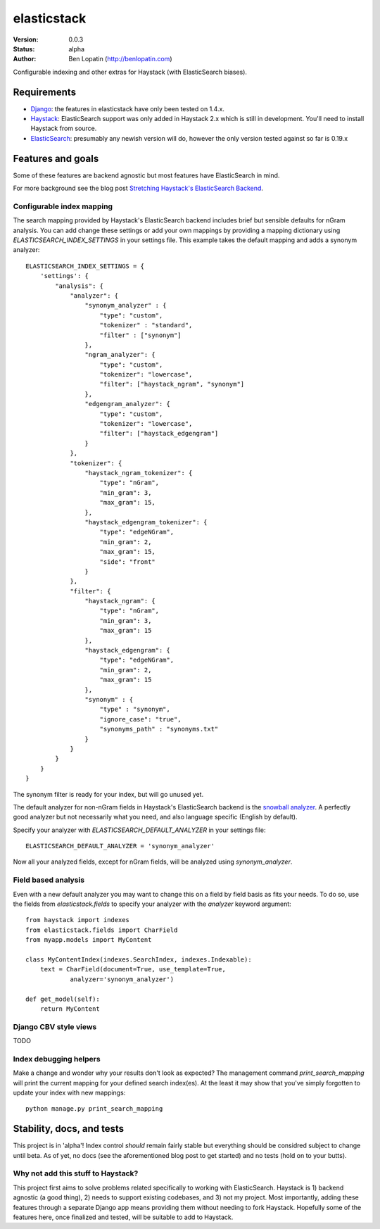 ============
elasticstack
============

:Version: 0.0.3
:Status: alpha
:Author: Ben Lopatin (http://benlopatin.com)

Configurable indexing and other extras for Haystack (with ElasticSearch
biases).

Requirements
============

* `Django <https://www.djangoproject.com/>`_: the features in elasticstack have
  only been tested on 1.4.x.
* `Haystack <http://www.haystacksearch.org/>`_: ElasticSearch support was only
  added in Haystack 2.x which is still in development. You'll need to install
  Haystack from source.
* `ElasticSearch <http://www.elasticsearch.org/>`_: presumably any newish
  version will do, however the only version tested against so far is 0.19.x

Features and goals
==================

Some of these features are backend agnostic but most features have
ElasticSearch in mind.

For more background see the blog post `Stretching Haystack's ElasticSearch
Backend
<http://www.wellfireinteractive.com/blog/custom-haystack-elasticsearch-backend/>`_.

Configurable index mapping
--------------------------

The search mapping provided by Haystack's ElasticSearch backend includes brief
but sensible defaults for nGram analysis. You can add change these settings or
add your own mappings by providing a mapping dictionary using
`ELASTICSEARCH_INDEX_SETTINGS` in your settings file. This example takes the
default mapping and adds a synonym analyzer::

    ELASTICSEARCH_INDEX_SETTINGS = {
        'settings': {
            "analysis": {
                "analyzer": {
                    "synonym_analyzer" : {
                        "type": "custom",
                        "tokenizer" : "standard",
                        "filter" : ["synonym"]
                    },
                    "ngram_analyzer": {
                        "type": "custom",
                        "tokenizer": "lowercase",
                        "filter": ["haystack_ngram", "synonym"]
                    },
                    "edgengram_analyzer": {
                        "type": "custom",
                        "tokenizer": "lowercase",
                        "filter": ["haystack_edgengram"]
                    }
                },
                "tokenizer": {
                    "haystack_ngram_tokenizer": {
                        "type": "nGram",
                        "min_gram": 3,
                        "max_gram": 15,
                    },
                    "haystack_edgengram_tokenizer": {
                        "type": "edgeNGram",
                        "min_gram": 2,
                        "max_gram": 15,
                        "side": "front"
                    }
                },
                "filter": {
                    "haystack_ngram": {
                        "type": "nGram",
                        "min_gram": 3,
                        "max_gram": 15
                    },
                    "haystack_edgengram": {
                        "type": "edgeNGram",
                        "min_gram": 2,
                        "max_gram": 15
                    },
                    "synonym" : {
                        "type" : "synonym",
                        "ignore_case": "true",
                        "synonyms_path" : "synonyms.txt"
                    }
                }
            }
        }
    }

The synonym filter is ready for your index, but will go unused yet. 

The default analyzer for non-nGram fields in Haystack's ElasticSearch backend
is the `snowball analyzer
<http://www.elasticsearch.org/guide/reference/index-modules/analysis/snowball-analyzer.html>`_.
A perfectly good analyzer but not necessarily what you need, and also language
specific (English by default).

Specify your analyzer with `ELASTICSEARCH_DEFAULT_ANALYZER` in your settings
file::

    ELASTICSEARCH_DEFAULT_ANALYZER = 'synonym_analyzer'

Now all your analyzed fields, except for nGram fields, will be analyzed using
`synonym_analyzer`.

Field based analysis
--------------------

Even with a new default analyzer you may want to change this on a field by
field basis as fits your needs. To do so, use the fields from
`elasticstack.fields` to specify your analyzer with the `analyzer` keyword
argument::

    from haystack import indexes
    from elasticstack.fields import CharField
    from myapp.models import MyContent

    class MyContentIndex(indexes.SearchIndex, indexes.Indexable):
        text = CharField(document=True, use_template=True,
                analyzer='synonym_analyzer')

    def get_model(self):
        return MyContent


Django CBV style views
----------------------

TODO

Index debugging helpers
-----------------------

Make a change and wonder why your results don't look as expected? The
management command `print_search_mapping` will print the current mapping for
your defined search index(es). At the least it may show that you've simply
forgotten to update your index with new mappings::

    python manage.py print_search_mapping

Stability, docs, and tests
==========================

This project is in 'alpha'! Index control *should* remain fairly stable but
everything should be considred subject to change until beta. As of yet, no docs
(see the aforementioned blog post to get started) and no tests (hold on to your
butts).

Why not add this stuff to Haystack?
-----------------------------------

This project first aims to solve problems related specifically to working with
ElasticSearch. Haystack is 1) backend agnostic (a good thing), 2) needs to
support existing codebases, and 3) not my project. Most importantly, adding
these features through a separate Django app means providing them without
needing to fork Haystack. Hopefully some of the features here, once finalized
and tested, will be suitable to add to Haystack.
